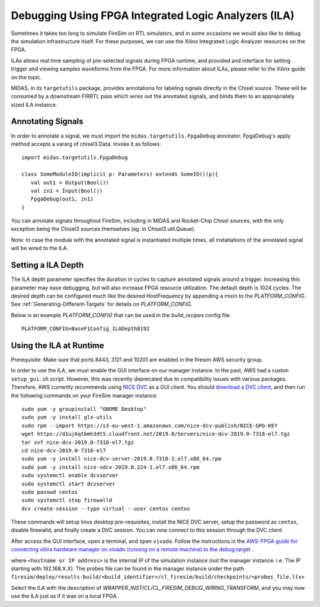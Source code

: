 Debugging Using FPGA Integrated Logic Analyzers (ILA)
=====================================================

Sometimes it takes too long to simulate FireSim on RTL simulators, and
in some occasions we would also like to debug the simulation infrastructure
itself. For these purposes, we can use the Xilinx Integrated Logic Analyzer
resources on the FPGA.

ILAs allows real time sampling of pre-selected signals during FPGA runtime,
and provided and interface for setting trigger and viewing samples waveforms
from the FPGA. For more information about ILAs, please refer to the Xilinx
guide on the topic.

MIDAS, in its ``targetutils`` package, provides annotations for labeling
signals directly in the Chisel source. These will be consumed by a downstream
FIRRTL pass which wires out the annotated signals, and binds them to an
appropriately sized ILA instance.

Annotating Signals
------------------------

In order to annotate a signal, we must import the
``midas.targetutils.FpgaDebug`` annotator. FpgaDebug's apply method accepts a
vararg of chisel3.Data. Invoke it as follows:

::

    import midas.targetutils.FpgaDebug

    class SomeModuleIO(implicit p: Parameters) extends SomeIO()(p){
       val out1 = Output(Bool())
       val in1 = Input(Bool())
       FpgaDebug(out1, in1)
    }

You can annotate signals throughout FireSim, including in MIDAS and
Rocket-Chip Chisel sources, with the only exception being the Chisel3 sources
themselves (eg. in Chisel3.util.Queue).

Note: In case the module with the annotated signal is instantiated multiple times,
all instatiations of the annotated signal will be wired to the ILA.

Setting a ILA Depth
-------------------

The ILA depth parameter specifies the duration in cycles to capture annotated signals
around a trigger. Increasing this parameter may ease debugging, but will also increase
FPGA resource utilization. The default depth is 1024 cycles. The desired depth can be
configured much like the desired HostFrequency by appending a mixin to the 
`PLATFORM_CONFIG`. See :ref:`Generating-Different-Targets` for details on `PLATFORM_CONFIG`.

Below is an example `PLATFORM_CONFIG` that can be used in the `build_recipes` config file.

::
   
   PLATFORM_CONFIG=BaseF1Config_ILADepth8192



Using the ILA at Runtime
------------------------

Prerequisite: Make sure that ports 8443, 3121 and 10201 are enabled in the firesim AWS security group.

In order to use the ILA, we must enable the GUI interface on our manager instance.
In the past, AWS had a custon ``setup_gui.sh`` script. However, this was recently deprecated due to compatibility
issues with various packages. Therefore, AWS currently recommends using `NICE DVC <https://docs.aws.amazon.com/dcv/latest/adminguide/what-is-dcv.html>`__ as a GUI client. You should `download a DVC client <https://docs.aws.amazon.com/dcv/latest/userguide/client.html>`__, and then run the following commands on your FireSim manager instance:

::

  sudo yum -y groupinstall "GNOME Desktop"
  sudo yum -y install glx-utils
  sudo rpm --import https://s3-eu-west-1.amazonaws.com/nice-dcv-publish/NICE-GPG-KEY
  wget https://d1uj6qtbmh3dt5.cloudfront.net/2019.0/Servers/nice-dcv-2019.0-7318-el7.tgz
  tar xvf nice-dcv-2019.0-7318-el7.tgz
  cd nice-dcv-2019.0-7318-el7
  sudo yum -y install nice-dcv-server-2019.0.7318-1.el7.x86_64.rpm
  sudo yum -y install nice-xdcv-2019.0.224-1.el7.x86_64.rpm
  sudo systemctl enable dcvserver
  sudo systemctl start dcvserver
  sudo passwd centos
  sudo systemctl stop firewalld
  dcv create-session --type virtual --user centos centos

These commands will setup linux desktop pre-requisites, install the NICE DVC server, setup the password as ``centos``, disable firewalld,
and finally create a DVC session. You can now connect to this session through the DVC client.

After access the GUI interface, open a terminal, and open ``vivado``.
Follow the instructions in the `AWS-FPGA guide for connecting xilinx hardware manager on vivado (running on a remote machine) to the debug target  <https://github.com/aws/aws-fpga/blob/master/hdk/docs/Virtual_JTAG_XVC.md#connecting-xilinx-hardware-manager-vivado-lab-edition-running-on-a-remote-machine-to-the-debug-target-fpga-enabled-ec2-instance>`__ .

where ``<hostname or IP address>`` is the internal IP of the simulation instance (not
the manager instance. i.e. The IP starting with 192.168.X.X).
The probes file can be found in the manager instance under the path
``firesim/deploy/results-build/<build_identifier>/cl_firesim/build/checkpoints/<probes_file.ltx>``

Select the ILA with the description of `WRAPPER_INST/CL/CL_FIRESIM_DEBUG_WIRING_TRANSFORM`, and you may now use the ILA just as if it was on
a local FPGA.

